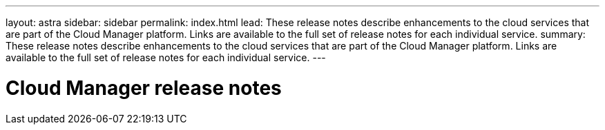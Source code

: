 ---
layout: astra
sidebar: sidebar
permalink: index.html
lead: These release notes describe enhancements to the cloud services that are part of the Cloud Manager platform. Links are available to the full set of release notes for each individual service.
summary: These release notes describe enhancements to the cloud services that are part of the Cloud Manager platform. Links are available to the full set of release notes for each individual service.
---

= Cloud Manager release notes
:toc: macro
:hardbreaks:
:nofooter:
:icons: font
:linkattrs:
:imagesdir: ./media/
